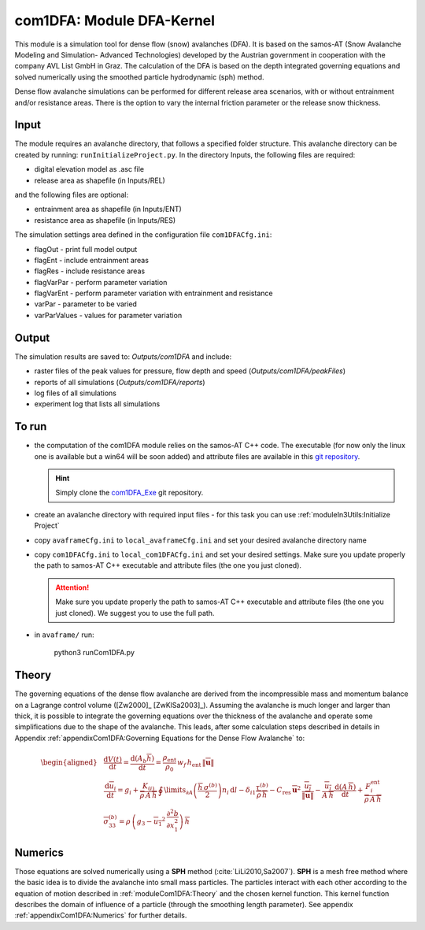 com1DFA: Module DFA-Kernel
===========================

This module is a simulation tool for dense flow (snow) avalanches (DFA). It is based on the
samos-AT (Snow Avalanche Modeling and  Simulation- Advanced Technologies) developed by the Austrian government
in cooperation with the company AVL List GmbH in Graz.
The calculation of the DFA is based on the depth integrated governing equations and
solved numerically using the smoothed particle hydrodynamic (sph) method.

Dense flow avalanche simulations can be performed for different release area scenarios, with or without
entrainment and/or resistance areas.
There is the option to vary the internal friction parameter or the release snow thickness.


Input
---------

The module requires an avalanche directory, that follows a specified folder structure.
This avalanche directory can be created by running: ``runInitializeProject.py``.
In the directory Inputs, the following files are required:

* digital elevation model as .asc file
* release area as shapefile (in Inputs/REL)

and the following files are optional:

* entrainment area as shapefile (in Inputs/ENT)
* resistance area as shapefile (in Inputs/RES)

The simulation settings area defined in the configuration file ``com1DFACfg.ini``:

* flagOut - print full model output
* flagEnt - include entrainment areas
* flagRes - include resistance areas
* flagVarPar - perform parameter variation
* flagVarEnt - perform parameter variation with entrainment and resistance
* varPar - parameter to be varied
* varParValues - values for parameter variation


Output
---------
The simulation results are saved to: *Outputs/com1DFA* and include:

* raster files of the peak values for pressure, flow depth and speed (*Outputs/com1DFA/peakFiles*)
* reports of all simulations (*Outputs/com1DFA/reports*)
* log files of all simulations
* experiment log that lists all simulations


To run
--------

* the computation of the com1DFA module relies on the samos-AT C++ code.
  The executable (for now only the linux one is available but a win64 will be soon added) and attribute files are
  available in this `git repository <https://github.com/avaframe/com1DFA_Exe>`_.

  .. Hint:: Simply clone the `com1DFA_Exe <https://github.com/avaframe/com1DFA_Exe>`_ git repository.

* create an avalanche directory with required input files - for this task you can use :ref:`moduleIn3Utils:Initialize Project`
* copy ``avaframeCfg.ini`` to ``local_avaframeCfg.ini`` and set your desired avalanche directory name
* copy ``com1DFACfg.ini`` to ``local_com1DFACfg.ini`` and set your desired settings. Make sure you update properly
  the path to samos-AT C++ executable and attribute files (the one you just cloned).

  .. Attention:: Make sure you update properly the path to samos-AT C++ executable
                 and attribute files (the one you just cloned). We suggest you to use the full path.

* in ``avaframe/`` run:

    python3 runCom1DFA.py


Theory
--------


The governing equations of the dense flow avalanche are derived from the
incompressible mass and momentum balance on a Lagrange control volume
([Zw2000]_ [ZwKlSa2003]_). Assuming the avalanche is much longer and larger
than thick, it is possible to integrate the governing equations over the thickness
of the avalanche and operate some simplifications due to the shape of the avalanche.
This leads, after some calculation steps described in details in Appendix
:ref:`appendixCom1DFA:Governing Equations for the Dense Flow Avalanche` to:

.. math::
    \begin{aligned}
    &\frac{\mathrm{d}V(t)}{\mathrm{d}t} = \frac{\mathrm{d}(A_b\overline{h})}{\mathrm{d}t}
    = \frac{\rho_{\text{ent}}}{\rho_0}\,w_f\,h_{\text{ent}}\,\left\Vert \overline{\mathbf{u}}\right\Vert\\
    &\frac{\,\mathrm{d}\overline{u}_i}{\,\mathrm{d}t} =
    g_i + \frac{K_{(i)}}{\overline{\rho}\,A\,\overline{h}}\,\oint\limits_{\partial{A}}\left(\frac{\overline{h}\,\sigma^{(b)}}{2}\right)n_i\,\mathrm{d}l
    -\delta_{i1}\frac{\tau^{(b)}}{\overline{\rho}\,\overline{h}} - C_{\text{res}}\,\overline{\mathbf{u}}^2\,\frac{\overline{u_i}}{\|\overline{\mathbf{u}}\|}
    -\frac{\overline{u_i}}{A\,\overline{h}}\frac{\,\mathrm{d}(A\,\overline{h})}{\,\mathrm{d}t} + \frac{F_i^{\text{ent}}}{\overline{\rho}\,A\,\overline{h}}\\
    &\overline{\sigma}^{(b)}_{33} = \rho\,\left(g_3-\overline{u_1}^2\,\frac{\partial^2{b}}{\partial{x_1^2}}\right)\,\overline{h}
    \end{aligned}


Numerics
---------

Those equations are solved numerically using a **SPH** method (:cite:`LiLi2010,Sa2007`).
**SPH**  is a mesh free method where the basic idea is to divide the avalanche into
small mass particles. The particles interact with each other according to the
equation of motion described in :ref:`moduleCom1DFA:Theory` and the chosen kernel function.
This kernel function describes the domain of influence of a particle (through the smoothing length parameter).
See appendix :ref:`appendixCom1DFA:Numerics` for further details.
